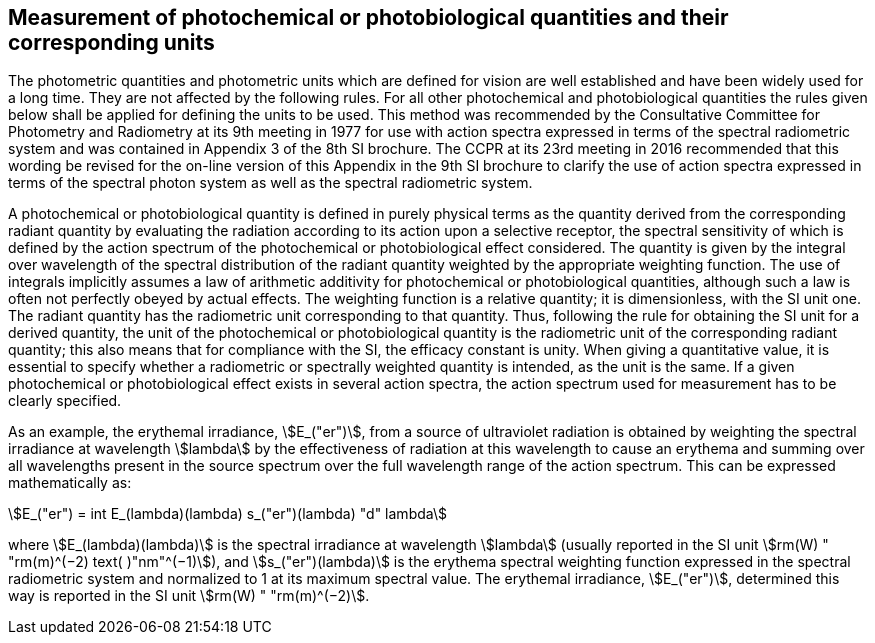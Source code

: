 == Measurement of photochemical or photobiological quantities and their corresponding units

The photometric quantities and photometric units which are defined for vision are well established and have been widely used for a long time. They are not affected by the following rules. For all other photochemical and photobiological quantities the rules given below shall be applied for defining the units to be used. This method was recommended by the Consultative Committee for Photometry and Radiometry at its 9th meeting in 1977 for use with action spectra expressed in terms of the spectral radiometric system and was contained in Appendix 3 of the 8th SI brochure. The CCPR at its 23rd meeting in 2016 recommended that this wording be revised for the on-line version of this Appendix in the 9th SI brochure to clarify the use of action spectra expressed in terms of the spectral photon system as well as the spectral radiometric system.

A photochemical or photobiological quantity is defined in purely physical terms as the quantity derived from the corresponding radiant quantity by evaluating the radiation according to its action upon a selective receptor, the spectral sensitivity of which is defined by the action spectrum of the photochemical or photobiological effect considered. The quantity is given by the integral over wavelength of the spectral distribution of the radiant quantity weighted by the appropriate weighting function. The use of integrals implicitly assumes a law of arithmetic additivity for photochemical or photobiological quantities, although such a law is often not perfectly obeyed by actual effects. The weighting function is a relative quantity; it is dimensionless, with the SI unit one. The radiant quantity has the radiometric unit corresponding to that quantity. Thus, following the rule for obtaining the SI unit for a derived quantity, the unit of the photochemical or photobiological quantity is the radiometric unit of the corresponding radiant quantity; this also means that for compliance with the SI, the efficacy constant is unity. When giving a quantitative value, it is essential to specify whether a radiometric or spectrally weighted quantity is intended, as the unit is the same. If a given photochemical or photobiological effect exists in several action spectra, the action spectrum used for measurement has to be clearly specified.

As an example, the erythemal irradiance, stem:[E_("er")], from a source of ultraviolet radiation is obtained by weighting the spectral irradiance at wavelength stem:[lambda] by the effectiveness of radiation at this wavelength to cause an erythema and summing over all wavelengths present in the source spectrum over the full wavelength range of the action spectrum. This can be expressed mathematically as:

[[eq-a-3-1]]
[stem]
++++
E_("er") = int E_(lambda)(lambda) s_("er")(lambda) "d" lambda
++++

where stem:[E_(lambda)(lambda)] is the spectral irradiance at wavelength stem:[lambda] (usually reported in the SI unit stem:[rm(W) " "rm(m)^(−2) text( )"nm"^(−1)]), and stem:[s_("er")(lambda)] is the erythema spectral weighting function expressed in the spectral radiometric system and normalized to 1 at its maximum spectral value. The erythemal irradiance, stem:[E_("er")], determined this way is reported in the SI unit stem:[rm(W) " "rm(m)^(−2)].
